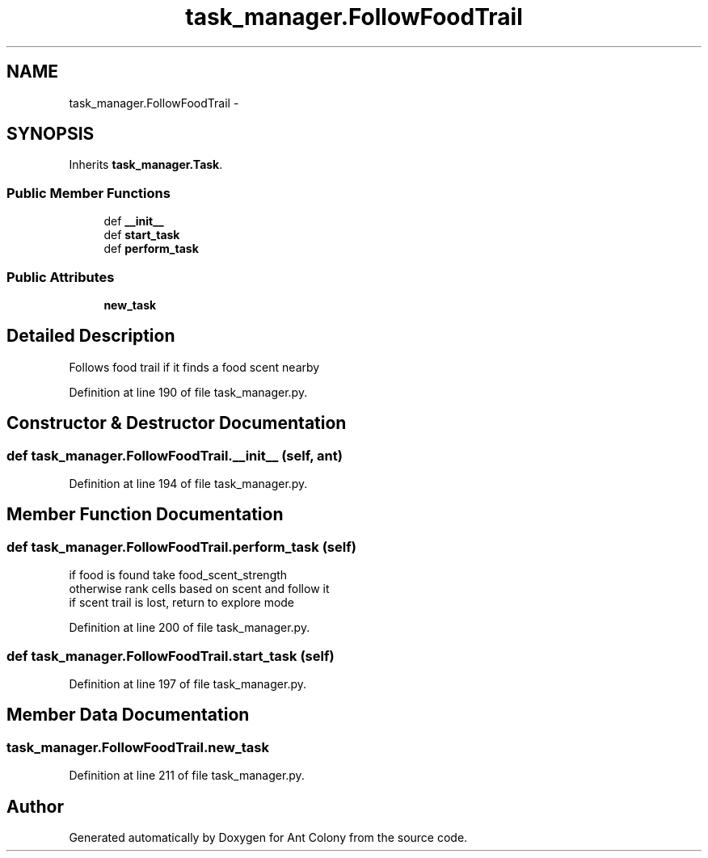 .TH "task_manager.FollowFoodTrail" 3 "Sat May 3 2014" "Ant Colony" \" -*- nroff -*-
.ad l
.nh
.SH NAME
task_manager.FollowFoodTrail \- 
.SH SYNOPSIS
.br
.PP
.PP
Inherits \fBtask_manager\&.Task\fP\&.
.SS "Public Member Functions"

.in +1c
.ti -1c
.RI "def \fB__init__\fP"
.br
.ti -1c
.RI "def \fBstart_task\fP"
.br
.ti -1c
.RI "def \fBperform_task\fP"
.br
.in -1c
.SS "Public Attributes"

.in +1c
.ti -1c
.RI "\fBnew_task\fP"
.br
.in -1c
.SH "Detailed Description"
.PP 

.PP
.nf
Follows food trail if it finds a food scent nearby

.fi
.PP
 
.PP
Definition at line 190 of file task_manager\&.py\&.
.SH "Constructor & Destructor Documentation"
.PP 
.SS "def task_manager\&.FollowFoodTrail\&.__init__ (self, ant)"

.PP
Definition at line 194 of file task_manager\&.py\&.
.SH "Member Function Documentation"
.PP 
.SS "def task_manager\&.FollowFoodTrail\&.perform_task (self)"

.PP
.nf
if food is found take food_scent_strength
otherwise rank cells based on scent and follow it
if scent trail is lost, return to explore mode

.fi
.PP
 
.PP
Definition at line 200 of file task_manager\&.py\&.
.SS "def task_manager\&.FollowFoodTrail\&.start_task (self)"

.PP
Definition at line 197 of file task_manager\&.py\&.
.SH "Member Data Documentation"
.PP 
.SS "task_manager\&.FollowFoodTrail\&.new_task"

.PP
Definition at line 211 of file task_manager\&.py\&.

.SH "Author"
.PP 
Generated automatically by Doxygen for Ant Colony from the source code\&.

